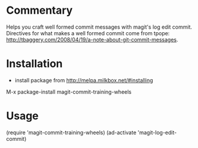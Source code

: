 * Commentary

Helps you craft well formed commit messages with magit's log edit
commit. Directives for what makes a well formed commit come from
tpope: http://tbaggery.com/2008/04/19/a-note-about-git-commit-messages.

* Installation

- install package from http://melpa.milkbox.net/#installing
M-x package-install magit-commit-training-wheels

* Usage

(require 'magit-commit-training-wheels)
(ad-activate 'magit-log-edit-commit)
